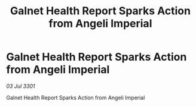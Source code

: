 :PROPERTIES:
:ID:       7bf9e852-fd85-40c4-92ce-fc692044cd09
:END:
#+title: Galnet Health Report Sparks Action from Angeli Imperial
#+filetags: :galnet:

* Galnet Health Report Sparks Action from Angeli Imperial

/03 Jul 3301/

Galnet Health Report Sparks Action from Angeli Imperial
